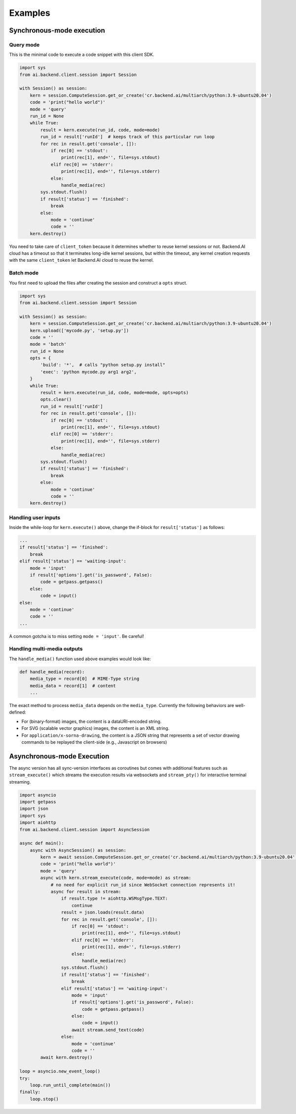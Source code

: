 Examples
========

Synchronous-mode execution
--------------------------

Query mode
~~~~~~~~~~

This is the minimal code to execute a code snippet with this client SDK.

.. code-block:: python3

  import sys
  from ai.backend.client.session import Session

  with Session() as session:
      kern = session.ComputeSession.get_or_create('cr.backend.ai/multiarch/python:3.9-ubuntu20.04')
      code = 'print("hello world")'
      mode = 'query'
      run_id = None
      while True:
          result = kern.execute(run_id, code, mode=mode)
          run_id = result['runId']  # keeps track of this particular run loop
          for rec in result.get('console', []):
              if rec[0] == 'stdout':
                  print(rec[1], end='', file=sys.stdout)
              elif rec[0] == 'stderr':
                  print(rec[1], end='', file=sys.stderr)
              else:
                  handle_media(rec)
          sys.stdout.flush()
          if result['status'] == 'finished':
              break
          else:
              mode = 'continue'
              code = ''
      kern.destroy()

You need to take care of ``client_token`` because it determines whether to
reuse kernel sessions or not.
Backend.AI cloud has a timeout so that it terminates long-idle kernel sessions,
but within the timeout, any kernel creation requests with the same ``client_token``
let Backend.AI cloud to reuse the kernel.


Batch mode
~~~~~~~~~~

You first need to upload the files after creating the session and construct a
``opts`` struct.

.. code-block:: python3

  import sys
  from ai.backend.client.session import Session

  with Session() as session:
      kern = session.ComputeSession.get_or_create('cr.backend.ai/multiarch/python:3.9-ubuntu20.04')
      kern.upload(['mycode.py', 'setup.py'])
      code = ''
      mode = 'batch'
      run_id = None
      opts = {
          'build': '*',  # calls "python setup.py install"
          'exec': 'python mycode.py arg1 arg2',
      }
      while True:
          result = kern.execute(run_id, code, mode=mode, opts=opts)
          opts.clear()
          run_id = result['runId']
          for rec in result.get('console', []):
              if rec[0] == 'stdout':
                  print(rec[1], end='', file=sys.stdout)
              elif rec[0] == 'stderr':
                  print(rec[1], end='', file=sys.stderr)
              else:
                  handle_media(rec)
          sys.stdout.flush()
          if result['status'] == 'finished':
              break
          else:
              mode = 'continue'
              code = ''
      kern.destroy()


Handling user inputs
~~~~~~~~~~~~~~~~~~~~

Inside the while-loop for ``kern.execute()`` above,
change the if-block for ``result['status']`` as follows:

.. code:: python3

  ...
  if result['status'] == 'finished':
      break
  elif result['status'] == 'waiting-input':
      mode = 'input'
      if result['options'].get('is_password', False):
          code = getpass.getpass()
      else:
          code = input()
  else:
      mode = 'continue'
      code = ''
  ...

A common gotcha is to miss setting ``mode = 'input'``. Be careful!


Handling multi-media outputs
~~~~~~~~~~~~~~~~~~~~~~~~~~~~

The ``handle_media()`` function used above examples would look like:

.. code-block:: python3

  def handle_media(record):
      media_type = record[0]  # MIME-Type string
      media_data = record[1]  # content
      ...

The exact method to process ``media_data`` depends on the ``media_type``.
Currently the following behaviors are well-defined:

* For (binary-format) images, the content is a dataURI-encoded string.
* For SVG (scalable vector graphics) images, the content is an XML string.
* For ``application/x-sorna-drawing``, the content is a JSON string that represents a
  set of vector drawing commands to be replayed the client-side (e.g., Javascript on
  browsers)


Asynchronous-mode Execution
---------------------------

The async version has all sync-version interfaces as coroutines but comes with additional
features such as ``stream_execute()`` which streams the execution results via websockets and
``stream_pty()`` for interactive terminal streaming.

.. code-block:: python3

  import asyncio
  import getpass
  import json
  import sys
  import aiohttp
  from ai.backend.client.session import AsyncSession

  async def main():
      async with AsyncSession() as session:
          kern = await session.ComputeSession.get_or_create('cr.backend.ai/multiarch/python:3.9-ubuntu20.04')
          code = 'print("hello world")'
          mode = 'query'
          async with kern.stream_execute(code, mode=mode) as stream:
              # no need for explicit run_id since WebSocket connection represents it!
              async for result in stream:
                  if result.type != aiohttp.WSMsgType.TEXT:
                      continue
                  result = json.loads(result.data)
                  for rec in result.get('console', []):
                      if rec[0] == 'stdout':
                          print(rec[1], end='', file=sys.stdout)
                      elif rec[0] == 'stderr':
                          print(rec[1], end='', file=sys.stderr)
                      else:
                          handle_media(rec)
                  sys.stdout.flush()
                  if result['status'] == 'finished':
                      break
                  elif result['status'] == 'waiting-input':
                      mode = 'input'
                      if result['options'].get('is_password', False):
                          code = getpass.getpass()
                      else:
                          code = input()
                      await stream.send_text(code)
                  else:
                      mode = 'continue'
                      code = ''
          await kern.destroy()

  loop = asyncio.new_event_loop()
  try:
      loop.run_until_complete(main())
  finally:
      loop.stop()

.. versionadded:: 1.5
